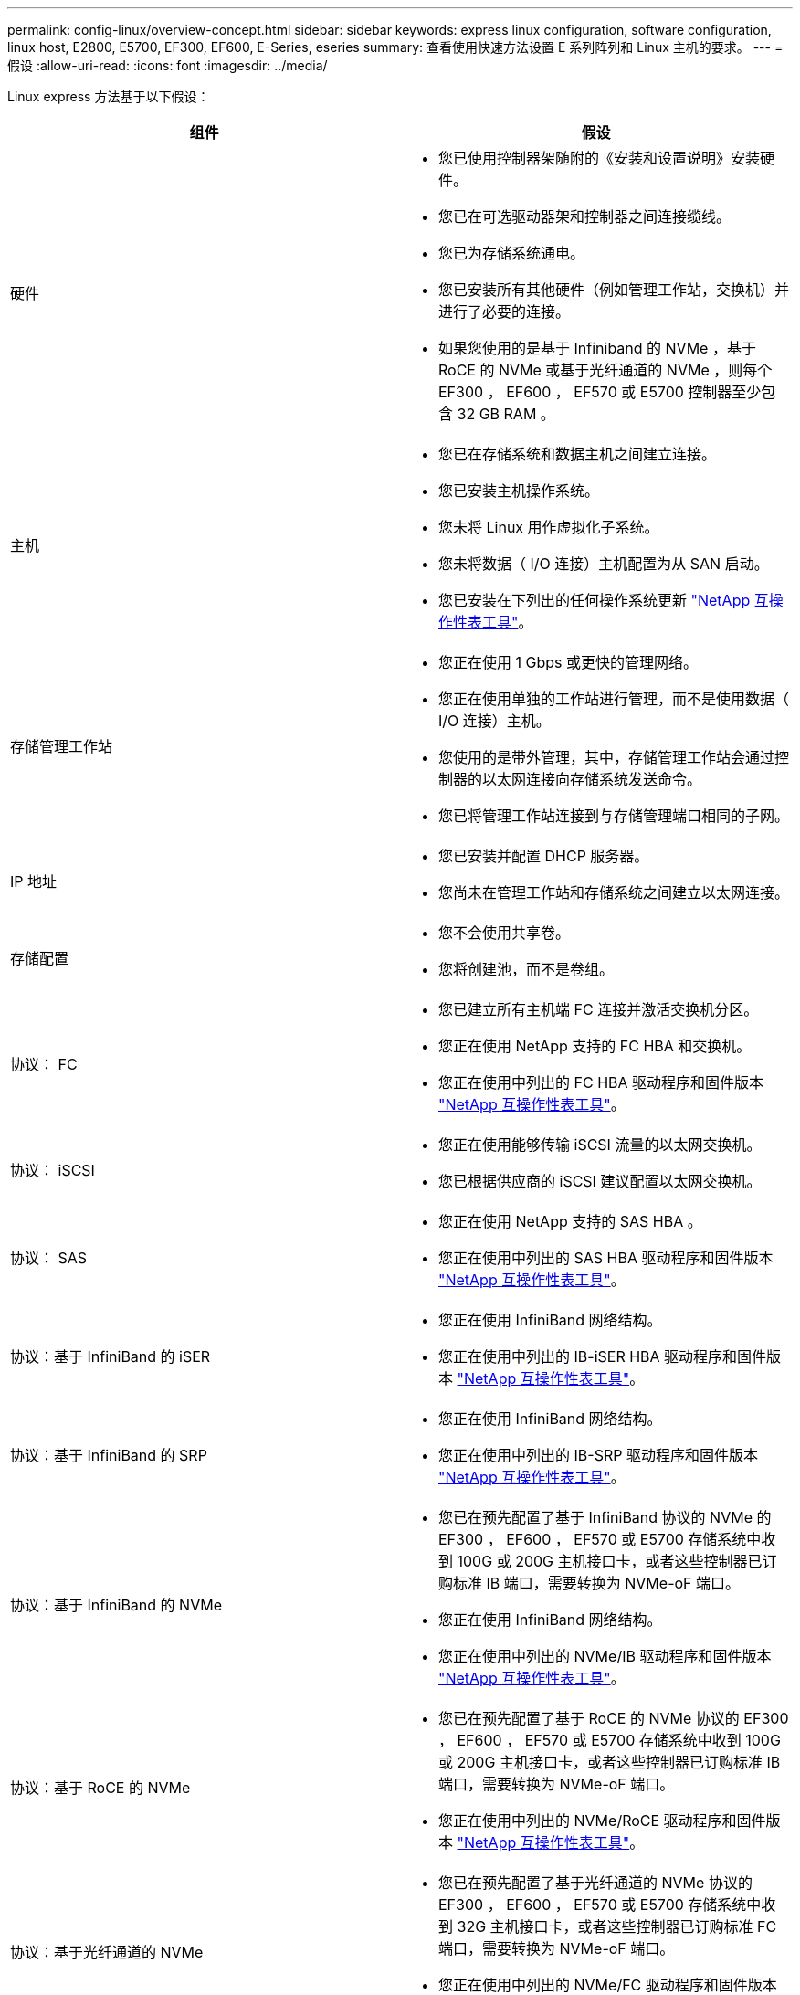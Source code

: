 ---
permalink: config-linux/overview-concept.html 
sidebar: sidebar 
keywords: express linux configuration, software configuration, linux host, E2800, E5700, EF300, EF600, E-Series, eseries 
summary: 查看使用快速方法设置 E 系列阵列和 Linux 主机的要求。 
---
= 假设
:allow-uri-read: 
:icons: font
:imagesdir: ../media/


[role="lead"]
Linux express 方法基于以下假设：

|===
| 组件 | 假设 


 a| 
硬件
 a| 
* 您已使用控制器架随附的《安装和设置说明》安装硬件。
* 您已在可选驱动器架和控制器之间连接缆线。
* 您已为存储系统通电。
* 您已安装所有其他硬件（例如管理工作站，交换机）并进行了必要的连接。
* 如果您使用的是基于 Infiniband 的 NVMe ，基于 RoCE 的 NVMe 或基于光纤通道的 NVMe ，则每个 EF300 ， EF600 ， EF570 或 E5700 控制器至少包含 32 GB RAM 。




 a| 
主机
 a| 
* 您已在存储系统和数据主机之间建立连接。
* 您已安装主机操作系统。
* 您未将 Linux 用作虚拟化子系统。
* 您未将数据（ I/O 连接）主机配置为从 SAN 启动。
* 您已安装在下列出的任何操作系统更新 https://mysupport.netapp.com/matrix["NetApp 互操作性表工具"^]。




 a| 
存储管理工作站
 a| 
* 您正在使用 1 Gbps 或更快的管理网络。
* 您正在使用单独的工作站进行管理，而不是使用数据（ I/O 连接）主机。
* 您使用的是带外管理，其中，存储管理工作站会通过控制器的以太网连接向存储系统发送命令。
* 您已将管理工作站连接到与存储管理端口相同的子网。




 a| 
IP 地址
 a| 
* 您已安装并配置 DHCP 服务器。
* 您尚未在管理工作站和存储系统之间建立以太网连接。




 a| 
存储配置
 a| 
* 您不会使用共享卷。
* 您将创建池，而不是卷组。




 a| 
协议： FC
 a| 
* 您已建立所有主机端 FC 连接并激活交换机分区。
* 您正在使用 NetApp 支持的 FC HBA 和交换机。
* 您正在使用中列出的 FC HBA 驱动程序和固件版本 https://mysupport.netapp.com/matrix["NetApp 互操作性表工具"^]。




 a| 
协议： iSCSI
 a| 
* 您正在使用能够传输 iSCSI 流量的以太网交换机。
* 您已根据供应商的 iSCSI 建议配置以太网交换机。




 a| 
协议： SAS
 a| 
* 您正在使用 NetApp 支持的 SAS HBA 。
* 您正在使用中列出的 SAS HBA 驱动程序和固件版本 https://mysupport.netapp.com/matrix["NetApp 互操作性表工具"^]。




 a| 
协议：基于 InfiniBand 的 iSER
 a| 
* 您正在使用 InfiniBand 网络结构。
* 您正在使用中列出的 IB-iSER HBA 驱动程序和固件版本 https://mysupport.netapp.com/matrix["NetApp 互操作性表工具"^]。




 a| 
协议：基于 InfiniBand 的 SRP
 a| 
* 您正在使用 InfiniBand 网络结构。
* 您正在使用中列出的 IB-SRP 驱动程序和固件版本 https://mysupport.netapp.com/matrix["NetApp 互操作性表工具"^]。




 a| 
协议：基于 InfiniBand 的 NVMe
 a| 
* 您已在预先配置了基于 InfiniBand 协议的 NVMe 的 EF300 ， EF600 ， EF570 或 E5700 存储系统中收到 100G 或 200G 主机接口卡，或者这些控制器已订购标准 IB 端口，需要转换为 NVMe-oF 端口。
* 您正在使用 InfiniBand 网络结构。
* 您正在使用中列出的 NVMe/IB 驱动程序和固件版本 https://mysupport.netapp.com/matrix["NetApp 互操作性表工具"^]。




 a| 
协议：基于 RoCE 的 NVMe
 a| 
* 您已在预先配置了基于 RoCE 的 NVMe 协议的 EF300 ， EF600 ， EF570 或 E5700 存储系统中收到 100G 或 200G 主机接口卡，或者这些控制器已订购标准 IB 端口，需要转换为 NVMe-oF 端口。
* 您正在使用中列出的 NVMe/RoCE 驱动程序和固件版本 https://mysupport.netapp.com/matrix["NetApp 互操作性表工具"^]。




 a| 
协议：基于光纤通道的 NVMe
 a| 
* 您已在预先配置了基于光纤通道的 NVMe 协议的 EF300 ， EF600 ， EF570 或 E5700 存储系统中收到 32G 主机接口卡，或者这些控制器已订购标准 FC 端口，需要转换为 NVMe-oF 端口。
* 您正在使用中列出的 NVMe/FC 驱动程序和固件版本 https://mysupport.netapp.com/matrix["NetApp 互操作性表工具"^]。


|===

NOTE: 这些快速方法说明包括 SUSE Linux Enterprise Server （ SLES ）和 Red Hat Enterprise Linux （ RHEL ）的示例。
